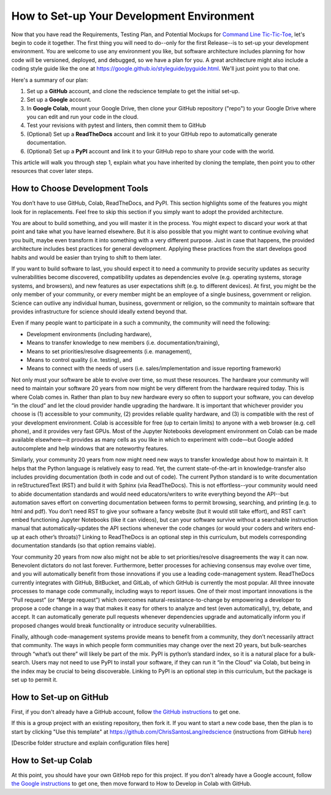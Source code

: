 ==========================================
How to Set-up Your Development Environment
==========================================

Now that you have read the Requirements, Testing Plan, and Potential
Mockups for `Command Line Tic-Tic-Toe </source/releases/commandline>`_, let's begin to code it together.
The first thing you will need to do--only for the first Release--is 
to set-up your development environment. You are welcome to use any 
environment you like, but software architecture includes planning for 
how code will be versioned, deployed, and debugged, so we have a plan 
for you. A great architecture might also include a coding style guide 
like the one at https://google.github.io/styleguide/pyguide.html. 
We'll just point you to that one.

Here's a summary of our plan:

1. Set up a **GitHub** account, and clone the redscience template to get 
   the initial set-up.
2. Set up a **Google** account.
3. In **Google Colab**, mount your Google Drive, then clone your GitHub 
   repository ("repo") to your Google Drive where you can edit and run your 
   code in the cloud.
4. Test your revisions with pytest and linters, then commit them to GitHub
5. (Optional) Set up a **ReadTheDocs** account and link it to your GitHub 
   repo to automatically generate documentation.
6. (Optional) Set up a **PyPI** account and link it to your GitHub repo 
   to share your code with the world.

This article will walk you through step 1, explain what you have inherited 
by cloning the template, then point you to other resources that 
cover later steps.

How to Choose Development Tools
-------------------------------

You don’t have to use GitHub, Colab, ReadTheDocs, and PyPI. This section 
highlights some of the features you might look for in replacements. Feel
free to skip this section if you simply want to adopt the provided 
architecture.
 
You are about to build something, and you will master it in the process. 
You might expect to discard your work at that point and take what you 
have learned elsewhere. But it is also possible that you might want to 
continue evolving what you built, maybe even transform it into something 
with a very different purpose. Just in case that happens, the provided 
architecture includes best practices for general development. Applying 
these practices from the start develops good habits and would be easier 
than trying to shift to them later.

If you want to build software to last, you should expect it to need a 
community to provide security updates as security vulnerabilities become 
discovered, compatibility updates as dependencies evolve (e.g. operating 
systems, storage systems, and browsers), and new features as user 
expectations shift (e.g. to different devices). At first, you might be 
the only member of your community, or every member might be an employee 
of a single business, government or religion. Science can outlive any 
individual human, business, government or religion, so the community to 
maintain software that provides infrastructure for science should ideally 
extend beyond that. 
 
Even if many people want to participate in a such a community, the 
community will need the following:

* Development environments (including hardware), 
* Means to transfer knowledge to new members (i.e. documentation/training), 
* Means to set priorities/resolve disagreements (i.e. management), 
* Means to control quality (i.e. testing), and 
* Means to connect with the needs of users (i.e. sales/implementation 
  and issue reporting framework)
 
Not only must your software be able to evolve over time, so must these 
resources. The hardware your community will need to maintain your software 
20 years from now might be very different from the hardware required today. 
This is where Colab comes in. Rather than plan to buy new hardware every 
so often to support your software, you can develop “in the cloud” and let 
the cloud provider handle upgrading the hardware. It is important that 
whichever provider you choose is (1) accessible to your community, (2) 
provides reliable quality hardware, and (3) is compatible with the rest 
of your development environment. Colab is accessible for free (up to 
certain limits) to anyone with a web browser (e.g. cell phone), and it 
provides very fast GPUs. Most of the Jupyter Notebooks development 
environment on Colab can be made available elsewhere—it provides as many 
cells as you like in which to experiment with code—but Google added 
autocomplete and help windows that are noteworthy features.
 
Similarly, your community 20 years from now might need new ways to 
transfer knowledge about how to maintain it. It helps that the Python 
language is relatively easy to read. Yet, the current state-of-the-art in 
knowledge-transfer also includes providing documentation (both in code and 
out of code). The current Python standard is to write documentation in 
reStructuredText (RST) and build it with Sphinx (via ReadTheDocs). This 
is not effortless--your community would need to abide documentation 
standards and would need educators/writers to write everything beyond the 
API--but automation saves effort on converting documentation between forms 
to permit browsing, searching, and printing (e.g. to html and pdf). You 
don’t need RST to give your software a fancy website (but it would still 
take effort), and RST can’t embed functioning Jupyter Notebooks (like it 
can videos), but can your software survive without a searchable instruction 
manual that automatically-updates the API sections whenever the code 
changes (or would your coders and writers end-up at each other’s throats)? 
Linking to ReadTheDocs is an optional step in this curriculum, but models  
corresponding documentation standards (so that option remains viable).
 
Your community 20 years from now also might not be able to set 
priorities/resolve disagreements the way it can now. Benevolent dictators 
do not last forever. Furthermore, better processes for achieving consensus 
may evolve over time, and you will automatically benefit from those 
innovations if you use a leading code-management system. ReadTheDocs 
currently integrates with GitHub, BitBucket, and GitLab, of which GitHub 
is currently the most popular. All three innovate processes to manage code 
communally, including ways to report issues. One of their most important 
innovations is the “Pull request” (or “Merge request”) which overcomes 
natural-resistance-to-change by empowering a developer to propose a code 
change in a way that makes it easy for others to analyze and test (even 
automatically), try, debate, and accept. It can automatically generate 
pull requests whenever dependencies upgrade and automatically inform you 
if proposed changes would break functionality or introduce security 
vulnerabilities.
 
Finally, although code-management systems provide means to benefit from 
a community, they don’t necessarily attract that community. The ways in 
which people form communities may change over the next 20 years, but 
bulk-searches through “what’s out there” will likely be part of the mix. 
PyPI is python’s standard index, so it is a natural place for a 
bulk-search. Users may not need to use PyPI to install your software, 
if they can run it “in the Cloud” via Colab, but being in the index may 
be crucial to being discoverable. Linking to PyPI is an optional step in 
this curriculum, but the package is set up to permit it.

How to Set-up on GitHub
-----------------------

First, if you don't already have a GitHub account, follow 
`the GitHub instructions <https://docs.github.com/en/get-started/signing
-up-for-github/signing-up-for-a-new-github-account>`_
to get one. 

If this is a group project with an existing repository, then fork it.
If you want to start a new code base, then the plan is to start by 
clicking "Use this template" at 
https://github.com/ChrisSantosLang/redscience (instructions from
GitHub `here <https://docs.github.com/en/github/creating-cloning-and-
archiving-repositories/creating-a-repository-on-github/creating-a-
repository-from-a-template>`_)

[Describe folder structure and explain configuration files here]

How to Set-up Colab
-------------------
 
At this point, you should have your own GitHob repo for this project. 
If you don't already have a Google account, follow 
`the Google instructions <https://support.google.com/accounts/answer/27441?hl=en#>`_ 
to get one, then move forward to How to Develop in Colab with GitHub. 
